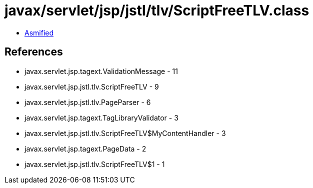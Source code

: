 = javax/servlet/jsp/jstl/tlv/ScriptFreeTLV.class

 - link:ScriptFreeTLV-asmified.java[Asmified]

== References

 - javax.servlet.jsp.tagext.ValidationMessage - 11
 - javax.servlet.jsp.jstl.tlv.ScriptFreeTLV - 9
 - javax.servlet.jsp.jstl.tlv.PageParser - 6
 - javax.servlet.jsp.tagext.TagLibraryValidator - 3
 - javax.servlet.jsp.jstl.tlv.ScriptFreeTLV$MyContentHandler - 3
 - javax.servlet.jsp.tagext.PageData - 2
 - javax.servlet.jsp.jstl.tlv.ScriptFreeTLV$1 - 1
